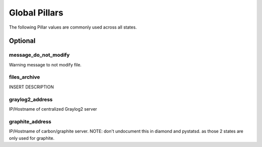 Global Pillars
==============

The following Pillar values are commonly used across all states.

Optional
---------

message_do_not_modify
~~~~~~~~~~~~~~~~~~~~~

Warning message to not modify file.

files_archive
~~~~~~~~~~~~~

INSERT DESCRIPTION

graylog2_address
~~~~~~~~~~~~~~~~

IP/Hostname of centralized Graylog2 server

graphite_address
~~~~~~~~~~~~~~~~

IP/Hostname of carbon/graphite server.
NOTE: don't undocument this in diamond and pystatsd. as those 2 states are
only used for graphite.

